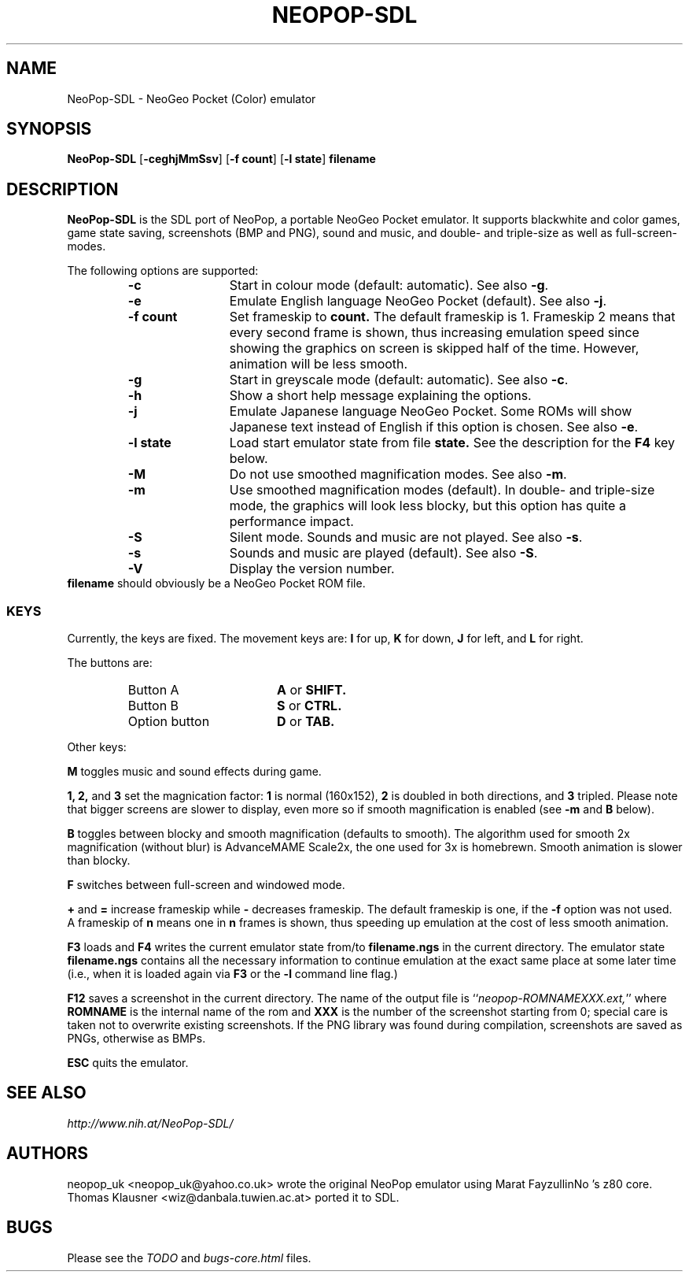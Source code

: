 .\" Converted with mdoc2man 0.2
.\" from NiH: NeoPop-SDL.mdoc,v 1.6 2003/10/17 23:07:22 wiz Exp 
.\" $NiH: NeoPop-SDL.mdoc,v 1.6 2003/10/17 23:07:22 wiz Exp $
.\"
.\" Copyright (c) 2003 Thomas Klausner.
.\" All rights reserved.
.\"
.\" Redistribution and use in source and binary forms, with or without
.\" modification, are permitted provided that the following conditions
.\" are met:
.\" 1. Redistributions of source code must retain the above copyright
.\"    notice, this list of conditions and the following disclaimer.
.\" 2. Redistributions in binary form must reproduce the above
.\"    copyright notice, this list of conditions and the following
.\"    disclaimer in the documentation and/or other materials provided
.\"    with the distribution.
.\" 3. The name of the author may not be used to endorse or promote
.\"    products derived from this software without specific prior
.\"    written permission.
.\"
.\" THIS SOFTWARE IS PROVIDED BY THOMAS KLAUSNER ``AS IS'' AND ANY
.\" EXPRESS OR IMPLIED WARRANTIES, INCLUDING, BUT NOT LIMITED TO, THE
.\" IMPLIED WARRANTIES OF MERCHANTABILITY AND FITNESS FOR A PARTICULAR
.\" PURPOSE ARE DISCLAIMED.  IN NO EVENT SHALL THE FOUNDATION OR
.\" CONTRIBUTORS BE LIABLE FOR ANY DIRECT, INDIRECT, INCIDENTAL,
.\" SPECIAL, EXEMPLARY, OR CONSEQUENTIAL DAMAGES (INCLUDING, BUT NOT
.\" LIMITED TO, PROCUREMENT OF SUBSTITUTE GOODS OR SERVICES; LOSS OF
.\" USE, DATA, OR PROFITS; OR BUSINESS INTERRUPTION) HOWEVER CAUSED AND
.\" ON ANY THEORY OF LIABILITY, WHETHER IN CONTRACT, STRICT LIABILITY,
.\" OR TORT (INCLUDING NEGLIGENCE OR OTHERWISE) ARISING IN ANY WAY OUT
.\" OF THE USE OF THIS SOFTWARE, EVEN IF ADVISED OF THE POSSIBILITY OF
.\" SUCH DAMAGE.
.TH NEOPOP-SDL 1 "October 16, 2003" NiH
.SH "NAME"
NeoPop-SDL \- NeoGeo Pocket (Color) emulator
.SH "SYNOPSIS"
.B NeoPop-SDL
[\fB-ceghjMmSsv\fR]
[\fB-f\fR \fBcount\fR]
[\fB-l\fR \fBstate\fR]
\fBfilename\fR
.SH "DESCRIPTION"
.B NeoPop-SDL
is the SDL port of NeoPop, a portable NeoGeo Pocket emulator.
It supports black\*[Am]white and color games, game state saving,
screenshots (BMP and PNG), sound and music, and double- and
triple-size as well as full-screen-modes.
.PP
The following options are supported:
.RS
.TP 12
\fB-c\fR
Start in colour mode (default: automatic).
See also
\fB-g\fR.
.TP 12
\fB-e\fR
Emulate English language NeoGeo Pocket (default).
See also
\fB-j\fR.
.TP 12
\fB-f\fR \fBcount\fR
Set frameskip to
\fBcount.\fR
The default frameskip is 1.
Frameskip 2 means that every second frame is shown, thus increasing
emulation speed since showing the graphics on screen is skipped
half of the time.
However, animation will be less smooth.
.TP 12
\fB-g\fR
Start in greyscale mode (default: automatic).
See also
\fB-c\fR.
.TP 12
\fB-h\fR
Show a short help message explaining the options.
.TP 12
\fB-j\fR
Emulate Japanese language NeoGeo Pocket.
Some ROMs will show Japanese text instead of English
if this option is chosen.
See also
\fB-e\fR.
.TP 12
\fB-l\fR \fBstate\fR
Load start emulator state from file
\fBstate.\fR
See the description for the
\fBF4\fR
key below.
.TP 12
\fB-M\fR
Do not use smoothed magnification modes.
See also
\fB-m\fR.
.TP 12
\fB-m\fR
Use smoothed magnification modes (default).
In double- and triple-size mode, the graphics will look less
blocky, but this option has quite a performance impact.
.TP 12
\fB-S\fR
Silent mode.
Sounds and music are not played.
See also
\fB-s\fR.
.TP 12
\fB-s\fR
Sounds and music are played (default).
See also
\fB-S\fR.
.TP 12
\fB-V\fR
Display the version number.
.RE
\fBfilename\fR
should obviously be a NeoGeo Pocket ROM file.
.SS "KEYS"
Currently, the keys are fixed.
The movement keys are:
\fBI\fR
for up,
\fBK\fR
for down,
\fBJ\fR
for left, and
\fBL\fR
for right.
.PP
The buttons are:
.RS
.TP 17
Button A
\fBA\fR
or
\fBSHIFT.\fR
.TP 17
Button B
\fBS\fR
or
\fBCTRL.\fR
.TP 17
Option button
\fBD\fR
or
\fBTAB.\fR
.RE
.PP
Other keys:
.PP
\fBM\fR
toggles music and sound effects during game.
.PP
\fB1,\fR
\fB2,\fR
and
\fB3\fR
set the magnication factor:
\fB1\fR
is normal (160x152),
\fB2\fR
is doubled in both directions, and
\fB3\fR
tripled.
Please note that bigger screens are slower to display,
even more so if smooth magnification is enabled (see
\fB-m\fR
and
\fBB\fR
below).
.PP
\fBB\fR
toggles between blocky and smooth magnification (defaults
to smooth).
The algorithm used for smooth 2x magnification (without
blur) is AdvanceMAME Scale2x, the one used for 3x is homebrewn.
Smooth animation is slower than blocky.
.PP
\fBF\fR
switches between full-screen and windowed mode.
.PP
\fB\&+\fR
and
\fB\&=\fR
increase frameskip while
\fB\&-\fR
decreases frameskip.
The default frameskip is one, if the
\fB-f\fR
option was not used.
A frameskip of
\fBn\fR
means one in
\fBn\fR
frames is shown, thus speeding up emulation at the
cost of less smooth animation.
.PP
\fBF3\fR
loads and
\fBF4\fR
writes the current emulator state from/to
\fBfilename.ngs\fR
in the current directory.
The emulator state
\fBfilename.ngs\fR
contains all the necessary information to continue
emulation at the exact same place at some later
time (i.e., when it is loaded again via
\fBF3\fR
or the
\fB-l\fR
command line flag.)
.PP
\fBF12\fR
saves a screenshot in the current directory.
The name of the output file is
``\fIneopop-ROMNAMEXXX.ext,\fR''
where
\fBROMNAME\fR
is the internal name of the rom and
\fBXXX\fR
is the number of the screenshot starting from 0; special
care is taken not to overwrite existing screenshots.
If the PNG library was found during compilation, screenshots are saved
as PNGs, otherwise as BMPs.
.PP
\fBESC\fR
quits the emulator.
.SH "SEE ALSO"
\fIhttp://www.nih.at/NeoPop-SDL/\fR
.SH "AUTHORS"
neopop_uk
<neopop_uk@yahoo.co.uk>
wrote the original NeoPop emulator
using
Marat FayzullinNo 's
z80 core.
Thomas Klausner
<wiz@danbala.tuwien.ac.at>
ported it to SDL.
.SH "BUGS"
Please see the
\fITODO\fR
and
\fIbugs-core.html\fR
files.
